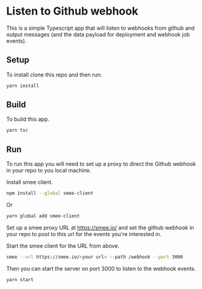 * Listen to Github webhook

  This is a simple Typescript app that will listen to webhooks from github and output messages (and the data payload for
  deployment and webhook job events).

  
** Setup

   To install clone this repo and then run:

   #+begin_src bash
     yarn install
   #+end_src

** Build

   To build this app.

   #+begin_src bash
     yarn tsc
   #+end_src

   
** Run

   To run this app you will need to set up a proxy to direct the Github webhook in your repo to you local machine.

   Install smee client.

   #+begin_src bash
     npm install --global smee-client
   #+end_src

   Or
   
   #+begin_src bash
     yarn global add smee-client
   #+end_src


   Set up a smee proxy URL at https://smee.io/ and set the github webhook in your repo to post to this url for the
   events you're interested in.

   Start the smee client for the URL from above.

   #+begin_src bash
     smee --url https://smee.io/<your url> --path /webhook --port 3000
   #+end_src

   Then you can start the server on port 3000 to listen to the webhook events.


   #+begin_src bash
     yarn start
   #+end_src
